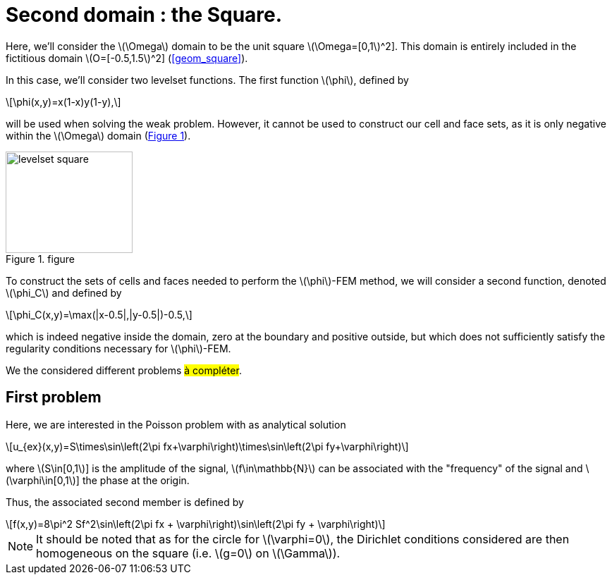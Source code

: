 :stem: latexmath
:xrefstyle: short
= Second domain : the Square.

Here, we'll consider the stem:[\Omega] domain to be the unit square stem:[\Omega=[0,1]^2]. This domain is entirely included in the fictitious domain stem:[O=[-0.5,1.5]^2] (<<geom_square>>).

In this case, we'll consider two levelset functions. The first function stem:[\phi], defined by
[stem]
++++
\phi(x,y)=x(1-x)y(1-y),
++++
will be used when solving the weak problem. However, it cannot be used to construct our cell and face sets, as it is only negative within the stem:[\Omega] domain (<<levelset_square>>).

[[levelset_square]]
.figure
image::corr/levelset_square.png[width=180.0,height=144.0]

To construct the sets of cells and faces needed to perform the stem:[\phi]-FEM method, we will consider a second function, denoted stem:[\phi_C] and defined by
[stem]
++++
\phi_C(x,y)=\max(|x-0.5|,|y-0.5|)-0.5,
++++
which is indeed negative inside the domain, zero at the boundary and positive outside, but which does not sufficiently satisfy the regularity conditions necessary for stem:[\phi]-FEM.

We the considered different problems #à compléter#.

== First problem

Here, we are interested in the Poisson problem with as analytical solution
[stem]
++++
u_{ex}(x,y)=S\times\sin\left(2\pi fx+\varphi\right)\times\sin\left(2\pi fy+\varphi\right)
++++
where stem:[S\in[0,1]] is the amplitude of the signal, stem:[f\in\mathbb{N}] can be associated with the "frequency" of the signal and stem:[\varphi\in[0,1]] the phase at the origin.

Thus, the associated second member is defined by
[stem]
++++
f(x,y)=8\pi^2 Sf^2\sin\left(2\pi fx + \varphi\right)\sin\left(2\pi fy + \varphi\right)
++++


[NOTE]
====
It should be noted that as for the circle for stem:[\varphi=0], the Dirichlet conditions considered are then homogeneous on the square (i.e. stem:[g=0] on stem:[\Gamma]).
====

